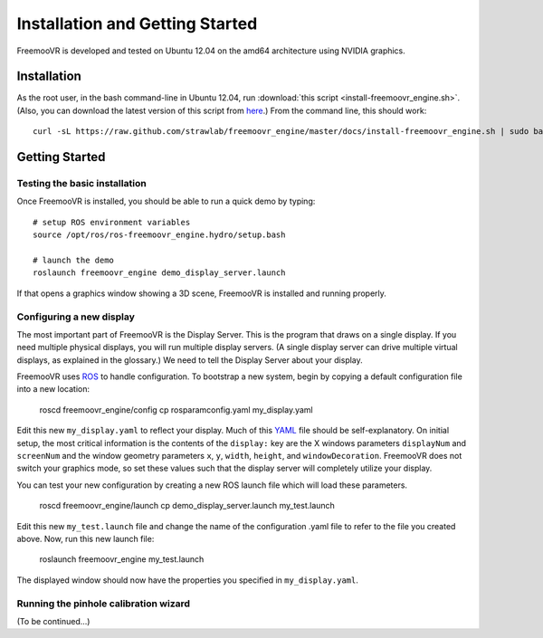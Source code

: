 Installation and Getting Started
********************************

FreemooVR is developed and tested on Ubuntu 12.04 on the amd64 architecture using NVIDIA graphics.

Installation
============

As the root user, in the bash command-line in Ubuntu 12.04, run
:download:`this script <install-freemoovr_engine.sh>`. (Also, you can download
the latest version of this script from `here
<https://raw.github.com/strawlab/freemoovr_engine/master/docs/install-freemoovr_engine.sh>`_.)
From the command line, this should work::

     curl -sL https://raw.github.com/strawlab/freemoovr_engine/master/docs/install-freemoovr_engine.sh | sudo bash

Getting Started
===============

Testing the basic installation
------------------------------

Once FreemooVR is installed, you should be able to run a quick demo by typing::

    # setup ROS environment variables
    source /opt/ros/ros-freemoovr_engine.hydro/setup.bash

    # launch the demo
    roslaunch freemoovr_engine demo_display_server.launch

If that opens a graphics window showing a 3D scene, FreemooVR is installed and running properly.

Configuring a new display
-------------------------

The most important part of FreemooVR is the Display Server. This is the program that draws on a single
display. If you need multiple physical displays, you will run multiple display servers. (A single display
server can drive multiple virtual displays, as explained in the glossary.) We need to tell the Display
Server about your display.

FreemooVR uses `ROS <http://ros.org>`_ to handle configuration. To bootstrap a new system, begin by
copying a default configuration file into a new location:

    roscd freemoovr_engine/config
    cp rosparamconfig.yaml my_display.yaml

Edit this new ``my_display.yaml`` to reflect your display. Much of this `YAML <http://en.wikipedia.org/wiki/YAML>`_
file should be self-explanatory. On initial setup, the most critical information is the contents of the
``display:`` key are the X windows parameters ``displayNum`` and ``screenNum`` and the window geometry parameters
``x``, ``y``, ``width``, ``height``, and ``windowDecoration``. FreemooVR does not switch your graphics mode, so set
these values such that the display server will completely utilize your display.

You can test your new configuration by creating a new ROS launch file which will load these parameters.

    roscd freemoovr_engine/launch
    cp demo_display_server.launch my_test.launch

Edit this new ``my_test.launch`` file and change the name of the configuration .yaml file to refer to the file you
created above. Now, run this new launch file:

    roslaunch freemoovr_engine my_test.launch

The displayed window should now have the properties you specified in ``my_display.yaml``.

Running the pinhole calibration wizard
--------------------------------------

(To be continued...)
